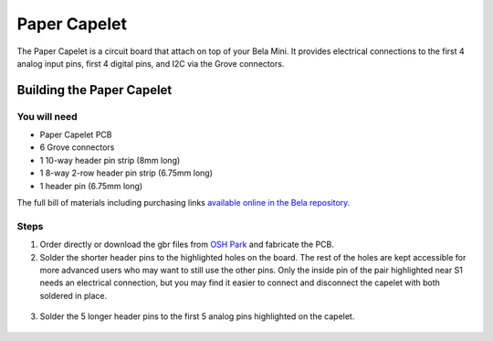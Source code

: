 Paper Capelet
#############

.. image:: ./imgs/paper-capelet-banner.jpg
  :alt: Photo of Paper Capelet on a Bela Mini.

The Paper Capelet is a circuit board that attach on top of your Bela Mini. It provides electrical connections to the first 4 analog input pins, first 4 digital pins, and I2C via the Grove connectors.



.. image:: https://oshpark.com/assets/badge-5b7ec47045b78aef6eb9d83b3bac6b1920de805e9a0c227658eac6e19a045b9c.png
  :alt: "Order from OSH Park"
  :target: https://oshpark.com/shared_projects/EoGQSTLz



Building the Paper Capelet
**************************

You will need
=============

* Paper Capelet PCB
* 6 Grove connectors
* 1 10-way header pin strip (8mm long)
* 1 8-way 2-row header pin strip (6.75mm long)
* 1 header pin (6.75mm long)

The full bill of materials including purchasing links `available online in the Bela repository. <https://github.com/BelaPlatform/embelashed-hardware/tree/master/Capelets/bela_paper_capelet/BOM>`_


Steps
=====
1. Order directly or download the gbr files from `OSH Park <https://oshpark.com/shared_projects/EoGQSTLz>`_ and fabricate the PCB.

2. Solder the shorter header pins to the highlighted holes on the board. The rest of the holes are kept accessible for more advanced users who may want to still use the other pins. Only the inside pin of the pair highlighted near S1 needs an electrical connection, but you may find it easier to connect and disconnect the capelet with both soldered in place.

  .. image:: ./imgs/paper-capelet-pins-1.jpg
    :width: 400
    :alt: Photo of underside of capelet.


3. Solder the 5 longer header pins to the first 5 analog pins highlighted on the capelet.

  .. image:: ./imgs/paper-capelet-pins-2.jpg
    :width: 400
    :alt: Photo of underside of capelet.